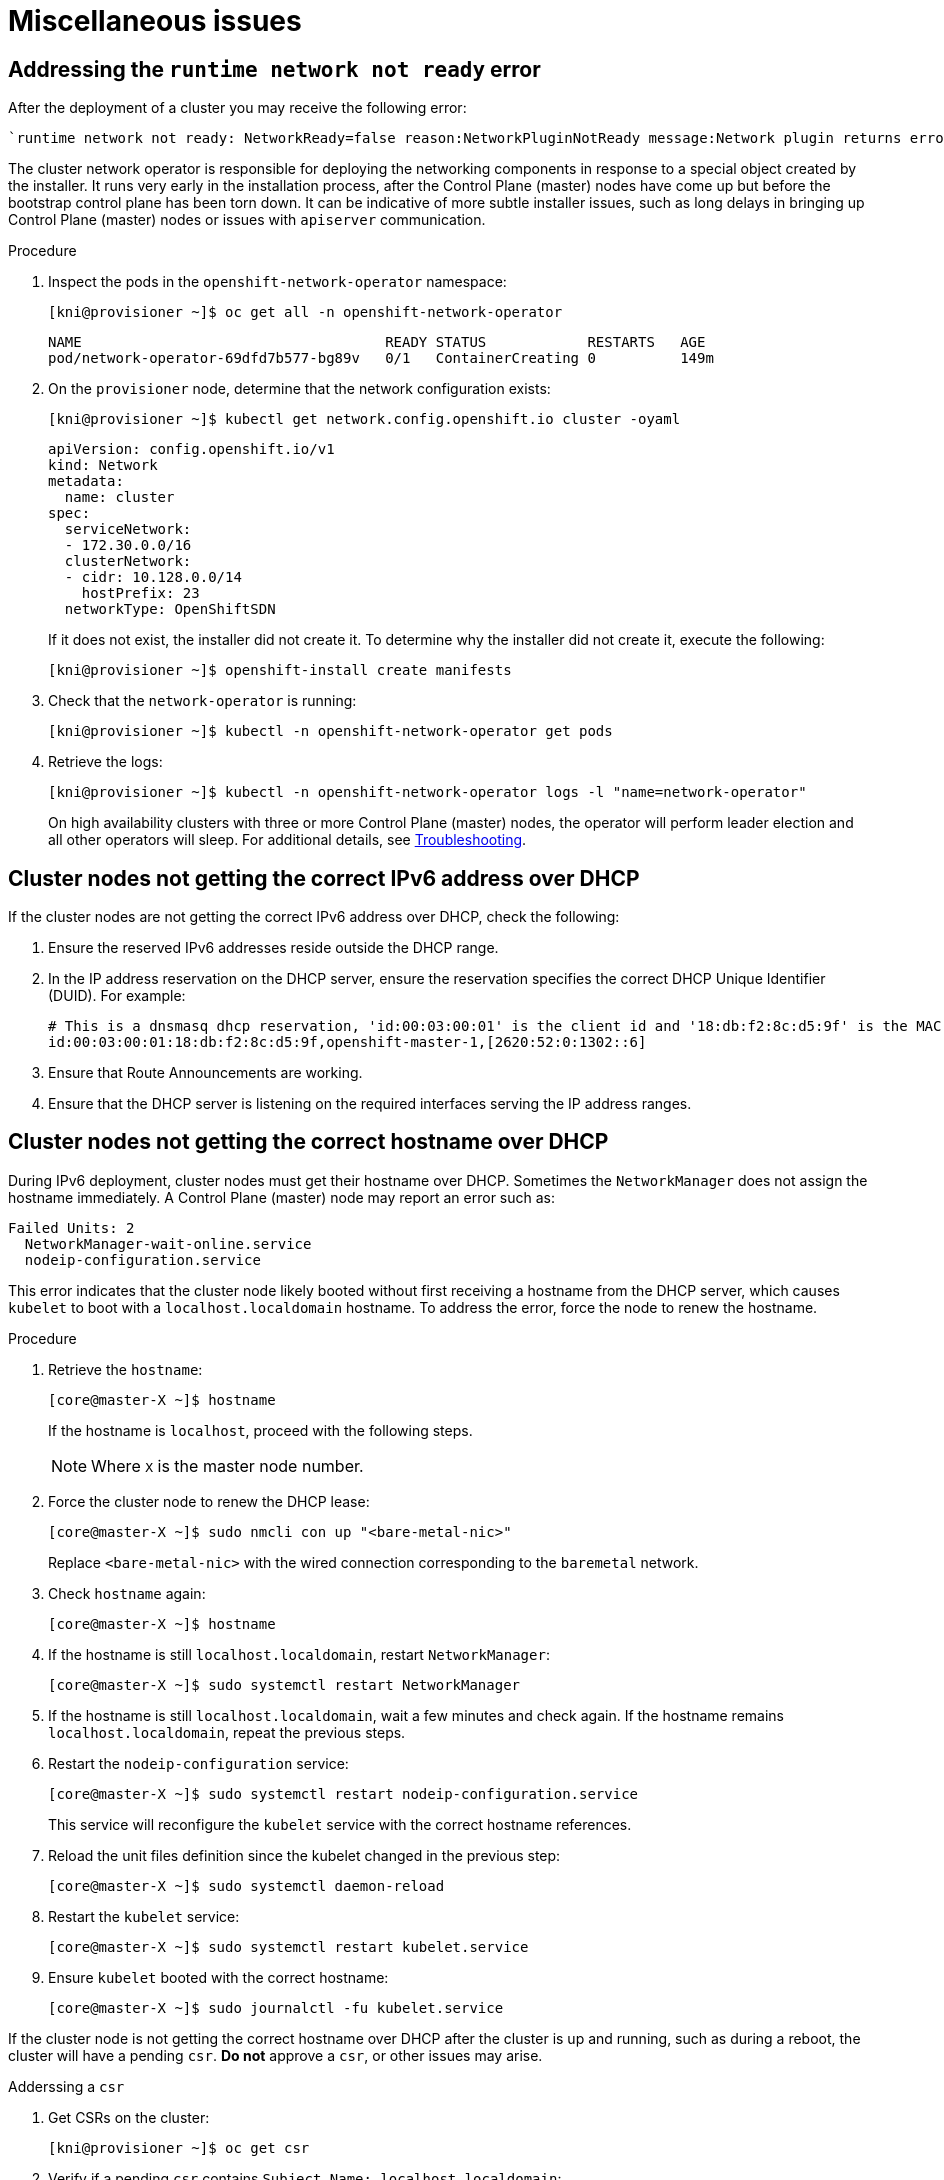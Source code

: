 [id="ipi-install-troubleshooting-misc-issues_{context}"]

= Miscellaneous issues

== Addressing the `runtime network not ready` error

After the deployment of a cluster you may receive the following error:

----
`runtime network not ready: NetworkReady=false reason:NetworkPluginNotReady message:Network plugin returns error: Missing CNI default network`
----

The cluster network operator is responsible for deploying the 
networking components in response to a special object created by the 
installer. It runs very early in the installation process, after the 
Control Plane (master) nodes have come up but before the bootstrap 
control plane has been torn down. It can be indicative of more subtle 
installer issues, such as long delays in bringing up 
Control Plane (master) nodes or issues with `apiserver` communication.

.Procedure

. Inspect the pods in the `openshift-network-operator` namespace:
+
[source,bash]
----
[kni@provisioner ~]$ oc get all -n openshift-network-operator
----
+
----
NAME                                    READY STATUS            RESTARTS   AGE
pod/network-operator-69dfd7b577-bg89v   0/1   ContainerCreating 0          149m
----


. On the `provisioner` node, determine that the network configuration exists:
+
[source,bash]
----
[kni@provisioner ~]$ kubectl get network.config.openshift.io cluster -oyaml
----
+
----
apiVersion: config.openshift.io/v1
kind: Network
metadata:
  name: cluster
spec:
  serviceNetwork:
  - 172.30.0.0/16
  clusterNetwork:
  - cidr: 10.128.0.0/14
    hostPrefix: 23
  networkType: OpenShiftSDN
----
+
If it does not exist, the installer did not create it. To determine 
why the installer did not create it, execute the following:
+
[source,bash]
----
[kni@provisioner ~]$ openshift-install create manifests
----

. Check that the `network-operator` is running:
+
[source,bash]
----
[kni@provisioner ~]$ kubectl -n openshift-network-operator get pods
----

. Retrieve the logs:
+
[source,bash]
----
[kni@provisioner ~]$ kubectl -n openshift-network-operator logs -l "name=network-operator"
----
+
On high availability clusters with three or more Control Plane 
(master) nodes, the operator will perform leader election and all 
other operators will sleep. For additional details, 
see https://github.com/openshift/installer/blob/master/docs/user/troubleshooting.md[Troubleshooting].

== Cluster nodes not getting the correct IPv6 address over DHCP

If the cluster nodes are not getting the correct IPv6 address over 
DHCP, check the following:

. Ensure the reserved IPv6 addresses reside outside the DHCP range.

. In the IP address reservation on the DHCP server, ensure the reservation specifies the correct DHCP Unique Identifier (DUID). For example:
+
[source,bash]
----
# This is a dnsmasq dhcp reservation, 'id:00:03:00:01' is the client id and '18:db:f2:8c:d5:9f' is the MAC Address for the NIC
id:00:03:00:01:18:db:f2:8c:d5:9f,openshift-master-1,[2620:52:0:1302::6]
----

. Ensure that Route Announcements are working.

. Ensure that the DHCP server is listening on the required interfaces serving the IP address ranges.


== Cluster nodes not getting the correct hostname over DHCP

During IPv6 deployment, cluster nodes must get their hostname over 
DHCP. Sometimes the `NetworkManager` does not assign the hostname 
immediately. A Control Plane (master) node may report an error such as:

----
Failed Units: 2
  NetworkManager-wait-online.service
  nodeip-configuration.service
----

This error indicates that the cluster node likely booted without 
first receiving a hostname from the DHCP server, which causes `kubelet` 
to boot with a `localhost.localdomain` hostname. To address the error, 
force the node to renew the hostname.

.Procedure

. Retrieve the `hostname`:
+
[source,bash]
----
[core@master-X ~]$ hostname
----
+
If the hostname is `localhost`, proceed with the following steps.
+
NOTE: Where `X` is the master node number.

. Force the cluster node to renew the DHCP lease:
+
[source,bash]
----
[core@master-X ~]$ sudo nmcli con up "<bare-metal-nic>"
----
+
Replace `<bare-metal-nic>` with the wired connection corresponding to the `baremetal` network.

. Check `hostname` again:
+
[source,bash]
----
[core@master-X ~]$ hostname
----

. If the hostname is still `localhost.localdomain`, restart `NetworkManager`:
+
[source,bash]
----
[core@master-X ~]$ sudo systemctl restart NetworkManager
----

. If the hostname is still `localhost.localdomain`, wait a few minutes and check again. If the hostname remains  `localhost.localdomain`, repeat the previous steps.

. Restart the `nodeip-configuration` service:
+
[source,bash]
----
[core@master-X ~]$ sudo systemctl restart nodeip-configuration.service
----
+
This service will reconfigure the `kubelet` service with the correct hostname references.

. Reload the unit files definition since the kubelet changed in the previous step:
+
[source,bash]
----
[core@master-X ~]$ sudo systemctl daemon-reload
----

. Restart the `kubelet` service:
+
[source,bash]
----
[core@master-X ~]$ sudo systemctl restart kubelet.service
----

. Ensure `kubelet` booted with the correct hostname:
+
[source,bash]
----
[core@master-X ~]$ sudo journalctl -fu kubelet.service
----

If the cluster node is not getting the correct hostname over DHCP after the cluster is up and running, such as during a reboot, the cluster will have a pending `csr`. **Do not** approve a `csr`, or other issues may arise.

.Adderssing a `csr`

. Get CSRs on the cluster:
+
[source,bash]
----
[kni@provisioner ~]$ oc get csr
----

. Verify if a pending `csr` contains `Subject Name: localhost.localdomain`:
+
[source,bash]
----
[kni@provisioner ~]$ oc get csr <pending_csr> -o jsonpath='{.spec.request}' | base64 -d | openssl req -noout -text
----

. Remove any `csr` that contains `Subject Name: localhost.localdomain`:
+
[source,bash]
----
[kni@provisioner ~]$ oc delete csr <wrong_csr>
----

== Routes do not reach endpoints

During the installation process, it is possible to encounter a Virtual 
Router Redundancy Protocol (VRRP) conflict. This conflict may occur if 
a previously used {product-title} node that was once part of a cluster 
deployment using a specific cluster name is still running but not part 
of the current {product-title} cluster deployment using that same 
cluster name. For example, a cluster was deployed using the cluster 
name `openshift`, deploying three Control Plane (master) nodes and 
three worker nodes. Later, a separate install uses the same cluster 
name `openshift`, but this redeployment only installed three Control 
Plane (master) nodes, leaving the three worker nodes from a previous 
deployment in an `ON` state. This may cause a Virtual Router IDentifier
(VRID) conflict and a VRRP conflict.


. Get the route:
+
[source,bash]
----
[kni@provisioner ~]$ oc get route oauth-openshift
----

. Check the service endpoint:
+
[source,bash]
----
[kni@provisioner ~]$ oc get svc oauth-openshift
----
+
[source,bash]
----
NAME              TYPE        CLUSTER-IP      EXTERNAL-IP   PORT(S)   AGE
oauth-openshift   ClusterIP   172.30.19.162   <none>        443/TCP   59m
----

. Attempt to reach the service from a Control Plane (master) node:
+
[source,bash]
----
[core@master0 ~]$ curl -k https://172.30.19.162
----
+
[source,bash]
----
{
  "kind": "Status",
  "apiVersion": "v1",
  "metadata": {
  },
  "status": "Failure",
  "message": "forbidden: User \"system:anonymous\" cannot get path \"/\"",
  "reason": "Forbidden",
  "details": {
  },
  "code": 403
----

. Identify the authentication operator errors from the `provisioner` node:
+
[source,bash]
----
[kni@provisioner ~]$ oc logs deployment/authentication-operator -n openshift-authentication-operator
----
+
[source,bash]
----
Event(v1.ObjectReference{Kind:"Deployment", Namespace:"openshift-authentication-operator", Name:"authentication-operator", UID:"225c5bd5-b368-439b-9155-5fd3c0459d98", APIVersion:"apps/v1", ResourceVersion:"", FieldPath:""}): type: 'Normal' reason: 'OperatorStatusChanged' Status for clusteroperator/authentication changed: Degraded message changed from "IngressStateEndpointsDegraded: All 2 endpoints for oauth-server are reporting"
----

.Solution

. Ensure that the cluster name for every deployment is unique ensuring no conflict.

. Turn off all the rogue nodes which are not part of the cluster deployment that are using the same cluster name. Otherwise, the authentication pod of the  {product-title} cluster may never start successfully.
